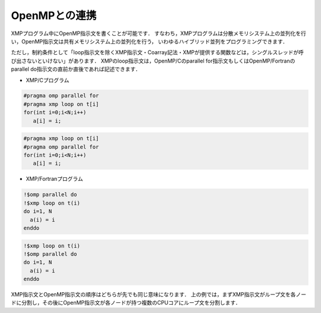 =================================
OpenMPとの連携
=================================

XMPプログラム中にOpenMP指示文を書くことが可能です．
すなわち，XMPプログラムは分散メモリシステム上の並列化を行い，OpenMP指示文は共有メモリシステム上の並列化を行う，
いわゆるハイブリッド並列をプログラミングできます．

ただし，制約条件として「loop指示文を除くXMP指示文・Coarray記法・XMPが提供する関数などは，シングルスレッドが呼び出さないといけない」があります．
XMPのloop指示文は，OpenMP/Cのparallel for指示文もしくはOpenMP/Fortranのparallel do指示文の直前か直後であれば記述できます．

* XMP/Cプログラム

.. code-block:: C

   #pragma omp parallel for
   #pragma xmp loop on t[i]
   for(int i=0;i<N;i++)
      a[i] = i;

.. code-block:: C

   #pragma xmp loop on t[i]
   #pragma omp parallel for
   for(int i=0;i<N;i++)
      a[i] = i;

* XMP/Fortranプログラム

.. code-block:: Fortran

   !$omp parallel do
   !$xmp loop on t(i)
   do i=1, N
     a(i) = i
   enddo

.. code-block:: Fortran

   !$xmp loop on t(i)
   !$omp parallel do
   do i=1, N
     a(i) = i
   enddo

XMP指示文とOpenMP指示文の順序はどちらが先でも同じ意味になります．
上の例では，まずXMP指示文がループ文を各ノードに分割し，その後にOpenMP指示文が各ノードが持つ複数のCPUコアにループ文を分割します．
